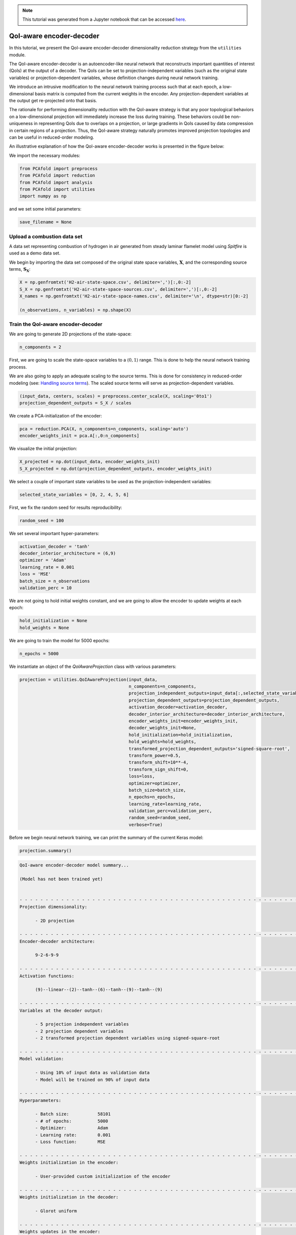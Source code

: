 .. note:: This tutorial was generated from a Jupyter notebook that can be
          accessed `here <https://mybinder.org/v2/git/https%3A%2F%2Fgitlab.multiscale.utah.edu%2Fcommon%2FPCAfold/master?filepath=docs%2Ftutorials%2Fdemo-qoi-aware-encoder-decoder.ipynb>`_.

QoI-aware encoder-decoder
=========================

In this tutorial, we present the QoI-aware encoder-decoder dimensionality reduction strategy from the ``utilities`` module.

The QoI-aware encoder-decoder is an autoencoder-like neural network that
reconstructs important quantities of interest (QoIs) at the output of a decoder.
The QoIs can be set to projection-independent variables (such as the original state variables)
or projection-dependent variables, whose definition changes during neural network training.

We introduce an intrusive modification to the neural network training process
such that at each epoch, a low-dimensional basis matrix is computed from the current weights in the encoder.
Any projection-dependent variables at the output get re-projected onto that basis.

The rationale for performing dimensionality reduction with the QoI-aware strategy is
that any poor topological behaviors on a low-dimensional projection will immediately increase the loss during training.
These behaviors could be non-uniqueness in representing QoIs due to overlaps on a projection,
or large gradients in QoIs caused by data compression in certain regions of a projection.
Thus, the QoI-aware strategy naturally promotes improved projection topologies and can
be useful in reduced-order modeling.

An illustrative explanation of how the QoI-aware encoder-decoder works is presented in the figure below:

.. image:: ../images/tutorial-qoi-aware-encoder-decoder.png
  :width: 800
  :align: center

We import the necessary modules:

.. code:: python

  from PCAfold import preprocess
  from PCAfold import reduction
  from PCAfold import analysis
  from PCAfold import utilities
  import numpy as np

and we set some initial parameters:

.. code:: python

    save_filename = None

************************************
Upload a combustion data set
************************************

A data set representing combustion of hydrogen in air generated from steady laminar flamelet model using *Spitfire* is used as a demo data set.

We begin by importing the data set composed of the original state space variables,
:math:`\mathbf{X}`, and the corresponding source terms, :math:`\mathbf{S_X}`:

.. code:: python

  X = np.genfromtxt('H2-air-state-space.csv', delimiter=',')[:,0:-2]
  S_X = np.genfromtxt('H2-air-state-space-sources.csv', delimiter=',')[:,0:-2]
  X_names = np.genfromtxt('H2-air-state-space-names.csv', delimiter='\n', dtype=str)[0:-2]

  (n_observations, n_variables) = np.shape(X)

************************************
Train the QoI-aware encoder-decoder
************************************

We are going to generate 2D projections of the state-space:

.. code:: python

  n_components = 2

First, we are going to scale the state-space variables to a :math:`\langle 0, 1 \rangle` range. This is done to help the neural network training process.

We are also going to apply an adequate scaling to the source terms. This is done for consistency in reduced-order modeling (see: `Handling source terms <https://pcafold.readthedocs.io/en/latest/tutorials/demo-handling-source-terms.html>`_). The scaled source terms will serve as projection-dependent variables.

.. code:: python

  (input_data, centers, scales) = preprocess.center_scale(X, scaling='0to1')
  projection_dependent_outputs = S_X / scales

We create a PCA-initialization of the encoder:

.. code:: python

  pca = reduction.PCA(X, n_components=n_components, scaling='auto')
  encoder_weights_init = pca.A[:,0:n_components]

We visualize the initial projection:

.. code:: python

  X_projected = np.dot(input_data, encoder_weights_init)
  S_X_projected = np.dot(projection_dependent_outputs, encoder_weights_init)

.. image:: ../images/tutorial-qoi-aware-encoder-decoder-initial-2D-projection.png
  :width: 400
  :align: center

We select a couple of important state variables to be used as the projection-independent variables:

.. code:: python

  selected_state_variables = [0, 2, 4, 5, 6]

First, we fix the random seed for results reproducibility:

.. code:: python

  random_seed = 100

We set several important hyper-parameters:

.. code:: python

  activation_decoder = 'tanh'
  decoder_interior_architecture = (6,9)
  optimizer = 'Adam'
  learning_rate = 0.001
  loss = 'MSE'
  batch_size = n_observations
  validation_perc = 10

We are not going to hold initial weights constant, and we are going to allow the encoder to update weights at each epoch:

.. code:: python

  hold_initialization = None
  hold_weights = None

We are going to train the model for 5000 epochs:

.. code:: python

  n_epochs = 5000

We instantiate an object of the `QoIAwareProjection` class with various parameters:

.. code:: python

    projection = utilities.QoIAwareProjection(input_data, 
                                              n_components=n_components, 
                                              projection_independent_outputs=input_data[:,selected_state_variables],
                                              projection_dependent_outputs=projection_dependent_outputs,
                                              activation_decoder=activation_decoder,
                                              decoder_interior_architecture=decoder_interior_architecture,
                                              encoder_weights_init=encoder_weights_init,
                                              decoder_weights_init=None,
                                              hold_initialization=hold_initialization,
                                              hold_weights=hold_weights,
                                              transformed_projection_dependent_outputs='signed-square-root',
                                              transform_power=0.5,
                                              transform_shift=10**-4,
                                              transform_sign_shift=0,
                                              loss=loss,
                                              optimizer=optimizer,
                                              batch_size=batch_size,
                                              n_epochs=n_epochs,
                                              learning_rate=learning_rate,
                                              validation_perc=validation_perc,
                                              random_seed=random_seed,
                                              verbose=True)

Before we begin neural network training, we can print the summary of the current Keras model:

.. code:: python

  projection.summary()

.. code-block:: text

  QoI-aware encoder-decoder model summary...

  (Model has not been trained yet)


  - - - - - - - - - - - - - - - - - - - - - - - - - - - - - - - - - - - - - - - - - - - - - - - - - - - - - - - - - - - -
  Projection dimensionality:

  	- 2D projection

  - - - - - - - - - - - - - - - - - - - - - - - - - - - - - - - - - - - - - - - - - - - - - - - - - - - - - - - - - - - -
  Encoder-decoder architecture:

  	9-2-6-9-9

  - - - - - - - - - - - - - - - - - - - - - - - - - - - - - - - - - - - - - - - - - - - - - - - - - - - - - - - - - - - -
  Activation functions:

  	(9)--linear--(2)--tanh--(6)--tanh--(9)--tanh--(9)

  - - - - - - - - - - - - - - - - - - - - - - - - - - - - - - - - - - - - - - - - - - - - - - - - - - - - - - - - - - - -
  Variables at the decoder output:

  	- 5 projection independent variables
  	- 2 projection dependent variables
  	- 2 transformed projection dependent variables using signed-square-root

  - - - - - - - - - - - - - - - - - - - - - - - - - - - - - - - - - - - - - - - - - - - - - - - - - - - - - - - - - - - -
  Model validation:

  	- Using 10% of input data as validation data
  	- Model will be trained on 90% of input data

  - - - - - - - - - - - - - - - - - - - - - - - - - - - - - - - - - - - - - - - - - - - - - - - - - - - - - - - - - - - -
  Hyperparameters:

  	- Batch size:		58101
  	- # of epochs:		5000
  	- Optimizer:		Adam
  	- Learning rate:	0.001
  	- Loss function:	MSE

  - - - - - - - - - - - - - - - - - - - - - - - - - - - - - - - - - - - - - - - - - - - - - - - - - - - - - - - - - - - -
  Weights initialization in the encoder:

  	- User-provided custom initialization of the encoder

  - - - - - - - - - - - - - - - - - - - - - - - - - - - - - - - - - - - - - - - - - - - - - - - - - - - - - - - - - - - -
  Weights initialization in the decoder:

  	- Glorot uniform

  - - - - - - - - - - - - - - - - - - - - - - - - - - - - - - - - - - - - - - - - - - - - - - - - - - - - - - - - - - - -
  Weights updates in the encoder:

  	- Initial weights in the encoder will change after first epoch
  	- Weights in the encoder will change at every epoch

  - - - - - - - - - - - - - - - - - - - - - - - - - - - - - - - - - - - - - - - - - - - - - - - - - - - - - - - - - - - -
  Results reproducibility:

  	- Reproducible neural network training will be assured using random seed: 100

  = = = = = = = = = = = = = = = = = = = = = = = = = = = = = = = = = = = = = = = = = = = = = = = = = = = = = = = = = = = =

We train the current Keras model:

.. code:: python

  projection.train()

We can visualize the MSE loss computed on training and validation data during training:

.. code:: python

  projection.plot_losses(markevery=100,
                         figure_size=(15, 4),
                         save_filename=save_filename)

.. image:: ../images/tutorial-qoi-aware-encoder-decoder-losses.png
 :width: 800
 :align: center

After training, additional information is available in the model summary:

.. code:: python

  projection.summary()

.. code-block:: text

    = = = = = = = = = = = = = = = = = = = = = = = = = = = = = = = = = = = = = = = = = = = = = = = = = = = = = = = = = = = = 
    Training results:

        - Minimum training loss:		0.0021419492550194263
        - Minimum training loss at epoch:	5000

        - Minimum validation loss:		0.0021756552159786224
        - Minimum validation loss at epoch:	5000

    - - - - - - - - - - - - - - - - - - - - - - - - - - - - - - - - - - - - - - - - - - - - - - - - - - - - - - - - - - - - 

We extract the best lower-dimensional basis that corresponds to the epoch with the smallest training loss:

.. code:: python

  basis = projection.get_best_basis(method='min-training-loss')

We project the original dataset onto that basis:

.. code:: python

  X_projected = np.dot(input_data, basis)
  S_X_projected = np.dot(projection_dependent_outputs, basis)

We visualize the current manifold topology:

.. image:: ../images/tutorial-qoi-aware-encoder-decoder-2D-projection.png
  :width: 400
  :align: center
